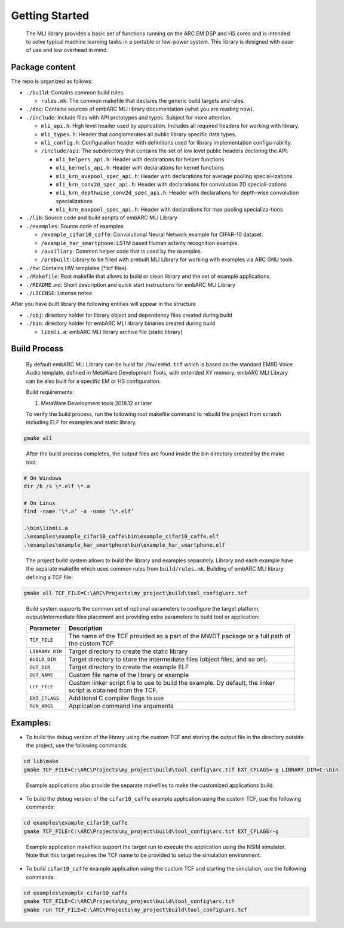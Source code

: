 Getting Started
---------------

   The MLI library provides a basic set of functions running on the ARC
   EM DSP and HS cores and is intended to solve typical machine learning
   tasks in a portable or low-power system. This library is designed
   with ease of use and low overhead in mind.

Package content
~~~~~~~~~~~~~~~

The repo is organized as follows:

* ``./build``: Contains common build rules.

  * ``rules.mk``: The common makefile that declares the generic build targets and rules.
* ``./doc``: Contains sources of embARC MLI library documentation (what you are reading now).
* ``./include``:  Include files with API prototypes and types. Subject for more attention.
   
  * ``mli_api.h``: High level header used by application. Includes all required headers for working with library.
  * ``mli_types.h``: Header that conglomerates all public library specific data types.
  * ``mli_config.h``: Configuration header with definitions used for library implementation configu-rability.
  * ``/include/api``: The subdirectory that contains the set of low level public headers declaring the API.
  
    * ``mli_helpers_api.h``: Header with declarations for helper functions
    * ``mli_kernels_api.h``: Header with declarations for kernel functions
    * ``mli_krn_avepool_spec_api.h``: Header with declarations for average pooling special-izations
    * ``mli_krn_conv2d_spec_api.h``: Header with declarations for convolution 2D speciali-zations
    * ``mli_krn_depthwise_conv2d_spec_api.h``: Header with declarations for depth-wise convolution specializations
    * ``mli_krn_maxpool_spec_api.h``: Header with declarations for max pooling specializa-tions

* ``./lib``: Source code and build scripts of embARC MLI Library 
* ``./examples``: Source code of examples

  * ``/example_cifar10_caffe``: Convolutional Neural Network example for CIFAR-10 dataset. 
  * ``/example_har_smartphone``: LSTM based Human activity recognition example.
  * ``/auxiliary``: Common helper code that is used by the examples.
  * ``/prebuilt``: Library to be filled with prebuilt MLI Library for working with examples via ARC GNU tools
  
* ``./hw``: Contains HW templates (\*.tcf files)
* ``./Makefile``: Root makefile that allows to build or clean library and the set of example applications.
* ``./README.md``: Short description and quick start instructions for embARC MLI Library
* ``./LICENSE``: License notes


After you have built library the following entities will appear in the structure

* ``./obj``: directory holder for library object and dependency files created during build
* ``./bin``: directory holder for embARC MLI library binaries created during build

  * ``libmli.a``: embARC MLI library archive file (static library)


Build Process
~~~~~~~~~~~~~

   By default embARC MLI Library can be build for ``/hw/em9d.tcf`` which is based on 
   the standard EM9D Voice Audio template, defined in MetaWare Development Tools, with extended 
   XY memory. embARC MLI Library can be also built for a specific EM or HS configuration.
   
   Build requirements:
   
   1. MetaWare Development tools 2018.12 or later

   To verify the build process, run the following root makefile command
   to rebuild the project from scratch including  ELF for examples and static library.

.. code-block:: console

   gmake all
   
..

   After the build process completes, the output files are found inside
   the bin directory created by the make tool:

.. code-block:: console

   # On Windows
   dir /b /s \*.elf \*.a
   
   # On Linux
   find -name ‘\*.a’ -o -name ‘\*.elf’
   
   .\bin\libmli.a
   .\examples\example_cifar10_caffe\bin\example_cifar10_caffe.elf
   .\examples\example_har_smartphone\bin\example_har_smartphone.elf

..

   The project build system allows to build the library and examples separately. 
   Library and each example have the separate makefile which uses common rules from ``build/rules.mk``.
   Building of embARC MLI library defining a TCF file:

.. code-block:: console

   gmake all TCF_FILE=C:\ARC\Projects\my_project\build\tool_config\arc.tcf

..
   
   Build system supports the common set of optional parameters to configure the target platform, 
   output/intermediate files placement and providing extra parameters to build tool or application:

   +-------------------------+---------------------------------------------+
   |    **Parameter**        |    **Description**                          |
   +=========================+=============================================+
   |    ``TCF_FILE``         |    The name of the TCF provided             |
   |                         |    as a part of the MWDT package            |
   |                         |    or a full path of the custom             |
   |                         |    TCF                                      |
   +-------------------------+---------------------------------------------+
   |    ``LIBRARY_DIR``      |    Target directory to create the           |
   |                         |    static library                           |
   +-------------------------+---------------------------------------------+
   |   ``BUILD_DIR``         |    Target directory to store the            |
   |                         |    intermediate files (object               |
   |                         |    files, and so on).                       |
   +-------------------------+---------------------------------------------+
   |    ``OUT_DIR``          |    Target directory to create the           |
   |                         |    example ELF                              |
   +-------------------------+---------------------------------------------+
   |    ``OUT_NAME``         |    Custom file name of the                  |
   |                         |    library or example                       |
   +-------------------------+---------------------------------------------+
   |    ``LCF_FILE``         |    Custom linker script file to             |
   |                         |    use to build the example. Dy             |
   |                         |    default, the linker script is            |
   |                         |    obtained from the TCF.                   |
   +-------------------------+---------------------------------------------+
   |    ``EXT_CFLAGS``       |    Additional C compiler flags to           |
   |                         |    use                                      |
   +-------------------------+---------------------------------------------+
   |     ``RUN_ARGS``        |    Application command line arguments       |
   |                         |                                             |
   +-------------------------+---------------------------------------------+


Examples:
~~~~~~~~~

-  To build the debug version of the library using the custom TCF and
   storing the output file in the directory outside the project, use the
   following commands:

.. code:: console

   cd lib\make
   gmake TCF_FILE=C:\ARC\Projects\my_project\build\tool_config\arc.tcf EXT_CFLAGS=-g LIBRARY_DIR=C:\bin

..
   
   Example applications also provide the separate makefiles to make the
   customized applications build.

-  To build the debug version of the ``cifar10_caffe`` example application
   using the custom TCF, use the following commands:

.. code:: console

   cd examples\example_cifar10_caffe
   gmake TCF_FILE=C:\ARC\Projects\my_project\build\tool_config\arc.tcf EXT_CFLAGS=-g

..

   Example application makefiles support the target run to execute the
   application using the NSIM simulator. Note that this target
   requires the TCF name to be provided to setup the simulation
   environment.

-  To build ``cifar10_caffe`` example application using the custom TCF and
   starting the simulation, use the following commands:

.. code:: console

   cd examples\example_cifar10_caffe
   gmake TCF_FILE=C:\ARC\Projects\my_project\build\tool_config\arc.tcf
   gmake run TCF_FILE=C:\ARC\Projects\my_project\build\tool_config\arc.tcf

..